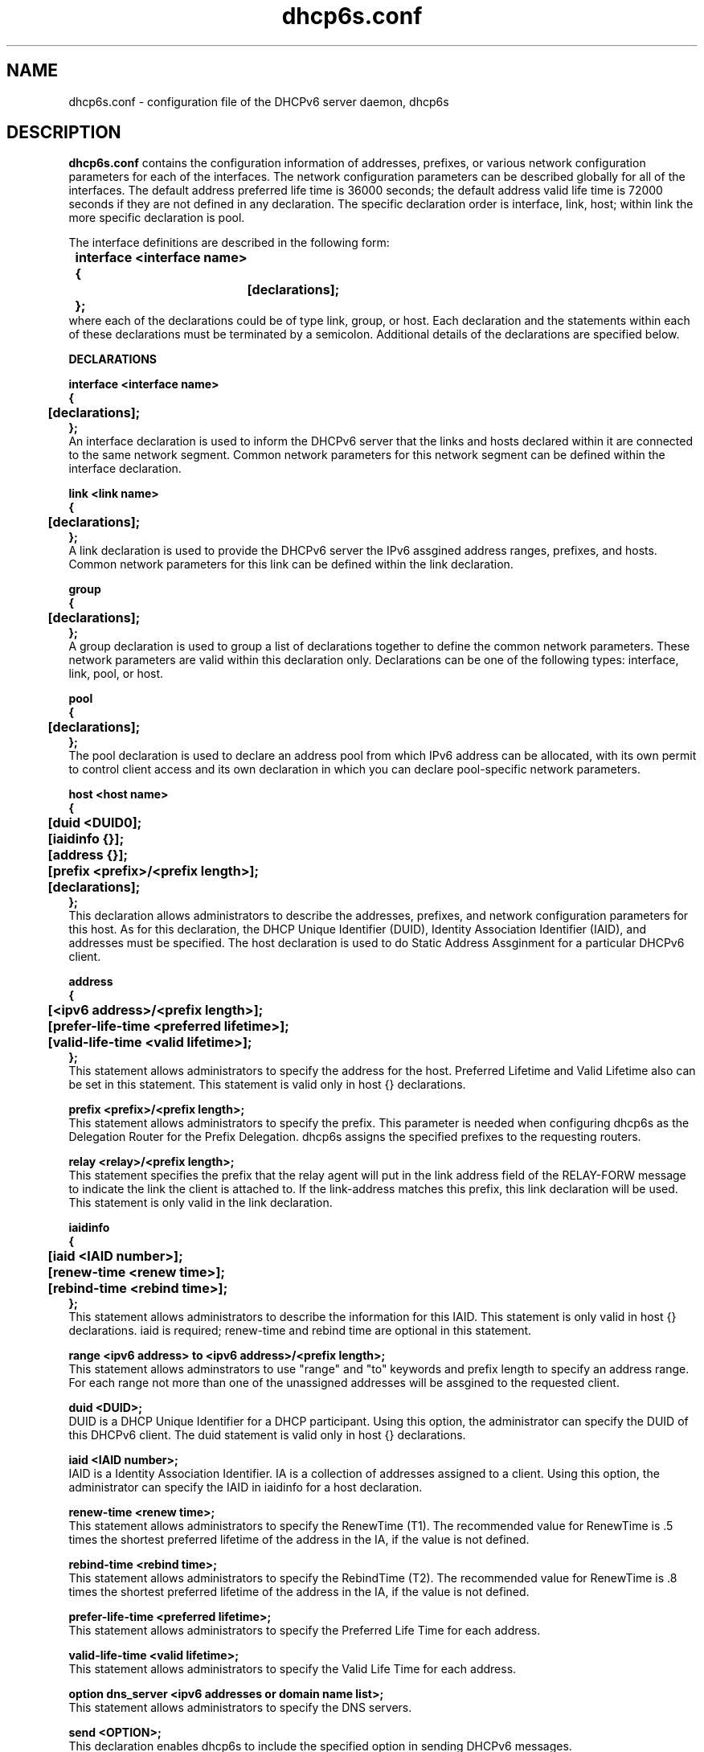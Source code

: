 .\" $Id: dhcp6s.conf.5,v 1.1 2007/11/09 00:54:34 dlc-atl Exp $
.\"
.\" Copyright (C) International Business Machines  Corp., 2003
.\" All rights reserved.
.\"
.\" Redistribution and use in source and binary forms, with or without
.\" modification, are permitted provided that the following conditions
.\" are met:
.\" 1. Redistributions of source code must retain the above copyright
.\"    notice, this list of conditions and the following disclaimer.
.\" 2. Redistributions in binary form must reproduce the above copyright
.\"    notice, this list of conditions and the following disclaimer in the
.\"    documentation and/or other materials provided with the distribution.
.\" 3. Neither the name of the project nor the names of its contributors
.\"    may be used to endorse or promote products derived from this software
.\"    without specific prior written permission.
.\"
.\" THIS SOFTWARE IS PROVIDED BY THE PROJECT AND CONTRIBUTORS ``AS IS'' AND
.\" ANY EXPRESS OR IMPLIED WARRANTIES, INCLUDING, BUT NOT LIMITED TO, THE
.\" IMPLIED WARRANTIES OF MERCHANTABILITY AND FITNESS FOR A PARTICULAR PURPOSE
.\" ARE DISCLAIMED.  IN NO EVENT SHALL THE PROJECT OR CONTRIBUTORS BE LIABLE
.\" FOR ANY DIRECT, INDIRECT, INCIDENTAL, SPECIAL, EXEMPLARY, OR CONSEQUENTIAL
.\" DAMAGES (INCLUDING, BUT NOT LIMITED TO, PROCUREMENT OF SUBSTITUTE GOODS
.\" OR SERVICES; LOSS OF USE, DATA, OR PROFITS; OR BUSINESS INTERRUPTION)
.\" HOWEVER CAUSED AND ON ANY THEORY OF LIABILITY, WHETHER IN CONTRACT, STRICT
.\" LIABILITY, OR TORT (INCLUDING NEGLIGENCE OR OTHERWISE) ARISING IN ANY WAY
.\" OUT OF THE USE OF THIS SOFTWARE, EVEN IF ADVISED OF THE POSSIBILITY OF
.\" SUCH DAMAGE.
.\"
.TH dhcp6s.conf 5 "17 March 2003" "dhcp6s.conf" "Linux System Manager's Manual"

.SH NAME
dhcp6s.conf \- configuration file of the DHCPv6 server daemon, dhcp6s

.SH DESCRIPTION
.B dhcp6s.conf
contains the configuration information of addresses, prefixes, or
various network configuration parameters for each of the interfaces. 
The network configuration parameters can be described globally for all of 
the interfaces. The default address preferred life time is 36000 seconds; 
the default address valid life time is 72000 seconds if they are not defined
in any declaration. The specific declaration order is interface, link, host;
within link the more specific declaration is pool.

 The interface definitions are described in the following form:
.PP
.nf
.B \tinterface\ <interface\ name>
.B \t{
.B \t\t[declarations];
.B \t};
.fi
 where each of the declarations could be of type link, group, or host. 
Each declaration and the statements within each of these declarations 
must be terminated by a semicolon. Additional details of the declarations 
are specified below.

.PP
.BI DECLARATIONS
.PP
.nf
.B interface\ <interface\ name>
.B {
.B \t[declarations];
.B };
.fi
An interface declaration is used to inform the DHCPv6 server that the links and
hosts declared within it are connected to the same network segment. Common
network parameters for this network segment can be defined within the interface
declaration.

.nf
.B link\ <link\ name>
.B {
.B \t[declarations];
.B };
.fi
A link declaration is used to provide the DHCPv6 server  the IPv6 assgined
address ranges, prefixes, and hosts. Common network parameters for this link 
can be defined within the link declaration.

.nf
.B group
.B {
.B \t[declarations];
.B };
.fi
A group declaration is used to group a list of declarations together to define
the common network parameters. These network parameters are valid within this
declaration only. Declarations can be one of the following types: interface, link,
pool, or host.

.nf
.B pool
.B {
.B \t[declarations];
.B };
.fi
The pool declaration is used to declare an address pool from which IPv6
address can be allocated, with its own permit to control client access
and its own declaration in which you can declare pool-specific network parameters.

.nf
.B host\ <host\ name>
.B {
.B \t[duid\ <DUID\n>];
.B \t[iaidinfo\ {}];
.B \t[address\ {}];
.B \t[prefix\ <prefix>/<prefix\ length>];
.B \t[declarations];
.B };
.fi
This declaration allows administrators to describe the addresses, prefixes, and
network configuration parameters for this  host. As for this declaration, the
DHCP Unique Identifier (DUID), Identity Association Identifier (IAID), and 
addresses must be specified. The host declaration is used to do Static
Address Assginment for a particular DHCPv6 client. 

.nf
.B address
.B {
.B \t[<ipv6 address>/<prefix length>];
.B \t[prefer-life-time\ <preferred\ lifetime>];
.B \t[valid-life-time\ <valid\ lifetime>];
.B };
.fi
This statement allows administrators to specify the address for the 
host. Preferred Lifetime and Valid Lifetime also can be set in this
statement. This statement is valid only in host {} declarations.

.nf
.B prefix\ <prefix>/<prefix\ length>;
.fi
This statement allows administrators to specify the prefix.
This parameter is needed when configuring dhcp6s as the Delegation Router for
the Prefix Delegation. dhcp6s assigns the specified prefixes 
to the requesting routers.

.nf
.B relay\ <relay>/<prefix\ length>;
.fi
This statement specifies the prefix that the relay agent will put in the link
address field of the RELAY-FORW message to indicate the link the client is
attached to. If the link-address matches this prefix, this link declaration
will be used. This statement is only valid in the link declaration.

.nf
.B iaidinfo
.B {
.B \t[iaid\ <IAID\ number>];
.B \t[renew-time\ <renew\ time>];
.B \t[rebind-time\ <rebind\ time>];
.B };
.fi
This statement allows administrators to describe the information for 
this IAID. This statement is only valid in host {} declarations.
iaid is required; renew-time and rebind time are optional in this statement.

.nf
.B range\ <ipv6\ address>\ to\ <ipv6\ address>/<prefix\ length>;
.fi
This statement allows adminstrators to use "range" and "to" keywords and
prefix length to specify an address range.
For each range not more than one of the unassigned addresses will be
assgined to the requested client.

.nf
.B duid\ <DUID\>;
.fi
DUID is a DHCP Unique Identifier for a DHCP participant. Using this option,
the administrator can specify the DUID of this DHCPv6 client.
The duid statement is valid only in host {} declarations.

.nf
.BI iaid\ <IAID\ number>;
.fi
IAID is a Identity Association Identifier. IA is a collection of addresses
assigned to a client. Using this option, the administrator can specify the IAID
in iaidinfo for a host declaration.

.nf
.BI renew-time\ <renew\ time>;
.fi
This statement allows administrators to specify the RenewTime (T1).
The recommended value for RenewTime is .5 times the shortest preferred
lifetime of the address in the IA, if the value is not defined.

.nf
.BI rebind-time\ <rebind\ time>;
.fi
This statement allows administrators to specify the RebindTime (T2).
The recommended value for RenewTime is .8 times the shortest preferred 
lifetime of the address in the IA, if the value is not defined.

.nf
.BI prefer-life-time\ <preferred\ lifetime>;
.fi
This statement allows administrators to specify the Preferred Life Time for 
each address.

.nf
.BI valid-life-time\ <valid\ lifetime>;
.fi
This statement allows administrators to specify the Valid Life Time for 
each address.

.nf
.BI option\ dns_server\ <ipv6\ addresses\ or\ domain\ name\ list>;
.fi
This statement allows administrators to specify the DNS servers.

.B send\ <OPTION>;
.fi
This declaration enables dhcp6s to include the specified option in sending 
DHCPv6 messages.

.nf
\fIsend\ unicast;\fR
.fi
This declaration enables dhcp6s to send a Server Unicast option. Usually
DHCPv6 clients must use multicast addresses to contact the DHCPv6 server and
agents. This declaration specifies that dhcp6s will accept unicast messages
from DHCPv6 clients if they include a Server Unicast option.

.nf
\fIserver-preference\ <server\ preference\ value>;\fR
.fi
This declaration enables dhcp6s to include a Preference option for sending
DHCPv6 messages. DHCPv6 clients will pick up the DHCPv6 server which has
highest preference value. The highest preference value is 255.

.nf
\fIsend\ temp-address;\fR
.fi
This declaration assigns a temporary address to the requesting client.

.nf
\fIsend\ information-only;\fR
.fi
This option enables dhcp6s to give only configuration information rather than
assigning client addresses. This could be, for example, DNS server address
configuration information.

.nf
.B allow\ <OPTION>;
.fi
This declaration allows the DHCPv6 client to specify an option in receiving
DHCPv6 messages.

.nf
\fIallow rapid\-commit;\fR
.fi
This option enables dhcp6s to allow the Rapid-Commit option from the DHCPv6
client and the Solicit-Reply message exchanges.

.nf
\fIallow\ unicast;\fR
.fi
This option enables dhcp6s to allow the Server Unicast option for the DHCPv6
client. Usually DHCPv6 clients must use multicast addresses to contact DHCPv6
server and agents. With this declaration, dhcp6s accepts unicast 
messages from DHCPv6 clients if they include a Server Unicast option.


.nf
\fIuse-ra-prefix;\fR
.fi
This declaration tells the server not to send clients the address prefix configured
in address or range statements. With this option, client address prefixes can
be set only by router advertisements, and the prefix configured in address or
range statements will be ignored. This is a Red Hat extension; previously, the
only way to set client address prefixes was by router advertisement.

.SH EXAMPLES
.PP
This is a sample of the dhcp6s.conf file.
.nf
.B option dns\_server 2003::6:1 ibm.com;
.B prefer\-life\-time 10000;
.B valid\-life\-time 20000;
.B renew\-time 5000;
.B rebind\-time 8000;
.B interface eth1 {
.B \tlink AAA {
.B \t\tallow unicast;
.B \t\tsend unicast;
.B \t\tallow rapid-commit;
.B \t\tserver-preference 5;
.B \t\trenew-time 1000;
.B \t\trebind-time 2400;
.B \t\tprefer-life-time 2000;
.B \t\tvalid-life-time 3000;
.B \t\trange 3ffe:ffff:100::10 to 3ffe:ffff:100::110/64;
.B \t\tprefix 3ffe:ffef:104::/64;
.B \t\tpool {
.B \t\t\tprefer\-life\-time 3600;
.B \t\t\tvalid\-life\-time 7200;
.B \t\t\trange fec0:ffff::10 to fec0:ffff::110/64;
.B \t\t\tprefix fec0:fffe::/48;
.B \t\t};
.B \t};
.B \thost host0 {
.B \t\tduid 00:00:00:00:a0:a0;
.B \t\tiaidinfo {
.B \t\t\tiaid 101010;
.B \t\t\trenew-time 1000;
.B \t\t\trebind-time 2000;
.B \t\t};
.B \t\taddress {
.B \t\t\t3ffe:ffff:102::120/64;
.B \t\t\tprefer-life-time 2000;
.B \t\t\tvalid-life-time 3000;
.B \t\t};
.B \t};
.B \tgroup {
.B \t\tprefer\-life\-time 5000;
.B \t\tvalid\-life\-time 6000;
.B \t\thost host1 {
.B \t\t\tduid 00:00:00:00:a1:a1;
.B \t\t\tiaidinfo {
.B \t\t\t\tiaid 101011;
.B \t\t\t\trenew-time 1000;
.B \t\t\t\trebind-time 2000;
.B \t\t\t};
.B \t\t};
.B \t\thost host2 {
.B \t\t\tduid 00:00:00:00:a2:a2;
.B \t\t\tsend information-only;
.B \t\t};
.B \t};
.B };
.fi

.SH SEE ALSO
Dynamic Host Configuration Protocol for IPv6 (DHCPv6), IPv6 Prefix Options
for DHCPv6, dhcp6s(5)

.SH AUTHORS
.LP
Kazuo Hiekata <hiekata@yamato.ibm.com>
